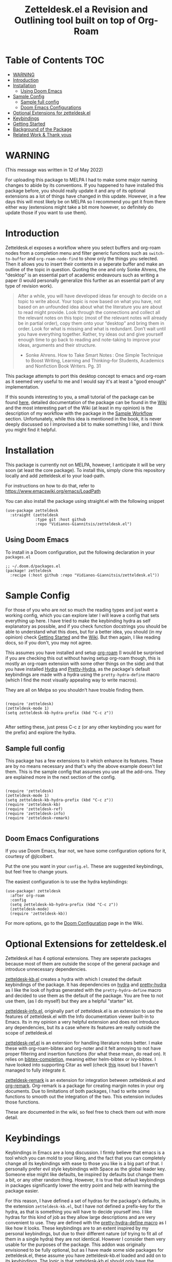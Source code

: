 #+TITLE: Zetteldesk.el a Revision and Outlining tool built on top of Org-Roam

* Table of Contents                                                     :TOC:
- [[#warning][WARNING]]
- [[#introduction][Introduction]]
- [[#installation][Installation]]
  - [[#using-doom-emacs][Using Doom Emacs]]
- [[#sample-config][Sample Config]]
  - [[#sample-full-config][Sample full config]]
  - [[#doom-emacs-configurations][Doom Emacs Configurations]]
- [[#optional-extensions-for-zetteldeskel][Optional Extensions for zetteldesk.el]]
- [[#keybindings][Keybindings]]
- [[#getting-started][Getting Started]]
- [[#background-of-the-package][Background of the Package]]
- [[#related-work--thank-yous][Related Work & Thank yous]]

* WARNING
(This message was written in 12 of May 2022)

For uploading this package to MELPA I had to make some major naming changes to abide by its conventions. If you happened to have installed this package before, you should really update it and any of its optional extensions as a lot of things have changed in this update. However, in a few days this will most likely be on MELPA so I recommend you get it from there either way (extensions might take a bit more however, so definitely do update those if you want to use them).

* Introduction
  Zetteldesk.el exposes a workflow where you select buffers and org-roam nodes from a completion menu and filter generic functions such as ~switch-to-buffer~ and ~org-roam-node-find~ to show only the things you selected. Then it allows you to insert their contents in a seperate buffer and make an outline of the topic in question. Quoting the one and only Sonke Ahrens, the "desktop" is an essential part of academic endeavours such as writing a paper (I would personally generalize this further as an essential part of any type of revision work).
  
  #+begin_quote
  After a while, you will have developed ideas far enough to decide on a topic to write about. Your topic is now based on what you have, not based on an unfounded idea about what the literature you are about to read might provide. Look through the connections and collect all the relevant notes on this topic (most of the relevant notes will already be in partial order), copy them onto your “desktop” and bring them in order. Look for what is missing and what is redundant. Don’t wait until you have everything together. Rather, try ideas out and give yourself enough time to go back to reading and note-taking to improve your ideas, arguments and their structure.

  - Sonke Ahrens. How to Take Smart Notes : One Simple Technique to Boost Writing, Learning and Thinking–for Students, Academics and Nonfiction Book Writers. Pg. 31
  #+end_quote

  This package attempts to port this desktop concept to emacs and org-roam as it seemed very useful to me and I would say it's at least a "good enough" implementation.

  If this sounds interesting to you, a small tutorial of the package can be found [[https://github.com/Vidianos-Giannitsis/zetteldesk.el#getting-started][here]], detailed documentation of the package can be found in the [[https://github.com/Vidianos-Giannitsis/zetteldesk.el/wiki][Wiki]] and the most interesting part of the Wiki (at least in my opinion) is the description of my workflow with the package in the [[https://github.com/Vidianos-Giannitsis/zetteldesk.el/wiki/A-Sample-Workflow][Sample Workflow]] section. Unfortunately, while this idea is mentioned in the book, it is never deeply discussed so I improvised a bit to make something I like, and I think you might find it helpful.
  
* Installation
  This package is currently not on MELPA, however, I anticipate it will be very soon (at least the core package). To install this, simply clone this repository locally and add zetteldesk.el to your load-path.

  For instructions on how to do that, refer to https://www.emacswiki.org/emacs/LoadPath

  You can also install the package using straight.el with the following snippet
#+BEGIN_SRC elisp
(use-package zetteldesk
  :straight (zetteldesk
             :type git :host github
             :repo "Vidianos-Giannitsis/zetteldesk.el")
#+END_SRC

** Using Doom Emacs
To install in a Doom configuration, put the following declaration in your =packages.el=
#+begin_src elisp
;; ~/.doom.d/packages.el
(package! zetteldesk
  :recipe (:host github :repo "Vidianos-Giannitsis/zetteldesk.el"))
#+end_src

* Sample Config
  For those of you who are not so much the reading types and just want a working config, which you can explore later I will leave a config that sets everything up here. I have tried to make the keybinding hydra as self explanatory as possible, and if you check function docstrings you should be able to understand what this does, but for a better idea, you should (in my opinion) check [[https://github.com/Vidianos-Giannitsis/zetteldesk.el#getting-started][Getting Started]] and the [[https://github.com/Vidianos-Giannitsis/zetteldesk.el/wiki][Wiki]]. But then again, I like reading docs, so if you don't, you may not agree.

  This assumes you have installed and setup [[https://github.com/org-roam/org-roam][org-roam]] (I would be surprised if you are checking this out without having setup org-roam though, this is mostly an org-roam extension with some other things on the side) and that you have installed [[https://github.com/abo-abo/hydra][Hydra]] and [[https://github.com/jerrypnz/major-mode-hydra.el#pretty-hydra][Pretty-Hydra]], as the package's default keybindings are made with a hydra using the ~pretty-hydra-define~ macro (which I find the most visually appealing way to write macros).
  
  They are all on Melpa so you shouldn't have trouble finding them.

  #+BEGIN_SRC elisp

    (require 'zetteldesk)
    (zetteldesk-mode 1)
    (setq zetteldesk-kb-hydra-prefix (kbd "C-c z"))

  #+END_SRC

  After setting these, just press C-c z (or any other keybinding you want for the prefix) and explore the hydra.

** Sample full config
  This package has a few extensions to it which enhance its features. These are by no means necessary and that's why the above example doesn't list them. This is the sample config that assumes you use all the add-ons. They are explained more in the next section of the config.
  
  #+BEGIN_SRC elisp

    (require 'zetteldesk)
    (zetteldesk-mode 1)
    (setq zetteldesk-kb-hydra-prefix (kbd "C-c z"))
    (require 'zetteldesk-kb)
    (require 'zetteldesk-ref)
    (require 'zetteldesk-info)
    (require 'zetteldesk-remark)
    
  #+END_SRC
  
** Doom Emacs Configurations
If you use Doom Emacs, fear not, we have some configuration options for it, courtesy of @jlcolbert.

Put the one you want in your =config.el=.
These are suggested keybindings, but feel free to change yours.

The easiest configuration is to use the hydra keybindings:
#+begin_src elisp
(use-package! zetteldesk
  :after org-roam
  :config
  (setq zetteldesk-kb-hydra-prefix (kbd "C-c z"))
  (zetteldesk-mode)
  (require 'zetteldesk-kb))
#+end_src
For more options, go to the [[https://github.com/Vidianos-Giannitsis/zetteldesk.el/wiki/Doom-Configuration][Doom Configuration]] page in the Wiki.

* Optional Extensions for zetteldesk.el
  Zetteldesk.el has 4 optional extensions. They are seperate packages because most of them are outside the scope of the general package and introduce unnecessary dependencies.

  [[https://github.com/Vidianos-Giannitsis/zetteldesk.el/blob/master/zetteldesk-kb.el][zetteldesk-kb.el]] creates a hydra with which I created the default keybindings of the package. It has dependencies on [[https://github.com/abo-abo/hydra][hydra]] and [[https://github.com/jerrypnz/major-mode-hydra.el#pretty-hydra][pretty-hydra]] as I like the look of hydras generated with the ~pretty-hydra-define~ macro and decided to use them as the default of the package. You are free to not use them, (as I do myself) but they are a helpful "starter" kit.

  [[https://github.com/Vidianos-Giannitsis/zetteldesk.el/blob/master/zetteldesk-info.el][zetteldesk-info.el]], originally part of zetteldesk.el is an extension to use the features of zetteldesk.el with the Info documentation viewer built-in to Emacs. Its in my opinion a very helpful extension and does not introduce any dependencies, but its a case where its features are really outside the scope of zetteldesk.el

  [[https://github.com/Vidianos-Giannitsis/zetteldesk.el/blob/master/zetteldesk-ref.el][zetteldesk-ref.el]] is an extension for handling literature notes better. I make these with org-roam-bibtex and org-noter and it felt annoying to not have proper filtering and insertion functions (for what these mean, do read on). It relies on [[https://github.com/tmalsburg/helm-bibtex][bibtex-completion]], meaning either helm-bibtex or ivy-bibtex. I have looked into supporting Citar as well (check [[https://github.com/Vidianos-Giannitsis/zetteldesk.el/issues/5][this]] issue) but I haven't managed to fully integrate it.

  [[https://github.com/Vidianos-Giannitsis/zetteldesk.el/blob/master/zetteldesk-remark.el][zetteldesk-remark]] is an extension for integration between zetteldesk.el and [[https://github.com/nobiot/org-remark][org-remark]]. Org-remark is a package for creating margin notes in your org documents. Due to limitations of both packages, I had to write some functions to smooth out the integration of the two. This extension includes those functions.

  These are documented in the wiki, so feel free to check them out with more detail.
 
* Keybindings
  Keybindings in Emacs are a long discussion. I firmly believe that emacs is a tool which you can mold to your liking, and the fact that you can completely change all its keybindings with ease to those you like is a big part of that. I personally prefer evil style keybindings with Space as the global leader key. Someone else might like defaults, be inspired by defaults but change them a bit, or any other random thing. However, it is true that default keybindings in packages significantly lower the entry point and help with learning the package easier. 

  For this reason, I have defined a set of hydras for the package's defaults, in the extension ~zetteldesk-kb.el~, but I have not defined a prefix-key for the hydra, as that is something you will have to decide yourself imo. I like hydras for this kind of job as they allow large descriptions and are very convenient to use. They are defined with the [[https://github.com/jerrypnz/major-mode-hydra.el#pretty-hydra][pretty-hydra-define macro]] as I like how it looks. These keybindings are to an extent inspired by my personal keybindings, but due to their different nature (of trying to fit all of them in a single hydra) they are not identical. However I consider them very usable for the purposes of the package. This addon was originally envisioned to be fully optional, but as I have made some side packages for zetteldesk.el, these assume you have zetteldesk-kb.el loaded and add on to its keybindings. The logic is that zetteldesk-kb.el should only have the keybindings of zetteldesk.el and the rest of the extensions should define their keybindings inside their own file. In a way, this makes this keybinding library more or less mandatory to use the extensions, but no one forces you to use these bindings. I for one load them in my config but don't use the hydra too much as I prefer my own set of bindings.
 
  The main hydra that contains all the keybindings is ~zetteldesk-main-hydra~, while I have defined 3 more supplementary hydras, ~zetteldesk-add-hydra~, ~zetteldesk-remove-hydra~ and ~zetteldesk-insert-hydra~ which are called from the main hydra. If you customize the value of the variable ~zetteldesk-hydra-prefix~ to a proper keybinding expression (using ~kbd~), the main hydra will automatically be bound to that key in every buffer with zetteldesk-mode active (meaning every buffer as its a global minor mode). Note though that due to the structure of the package, and my decision to not define a prefix key by default, you will need to set its value before loading the library as it will signal an error otherwise (due to the ~define-key~ expecting a keybinding and getting ~nil~).

  The sample code for loading this is basically the minimal example for above so I don't need to add any more.

* Getting Started
  
  First things first, once you have the package in your load-path, you need to require and activate the global minor-mode zetteldesk-mode. This mode does some background work to create a buffer named zetteldesk-scratch. This essentially acts as your desktop. This is where you put everything really.

  So a sample config would be
  #+BEGIN_SRC elisp
    (require 'zetteldesk)
    (zetteldesk-mode 1)
  #+END_SRC

  Then, I have prepared a few demos of the main features of the package, for you to look at to get an idea. For more detailed documentation, check the [[https://github.com/Vidianos-Giannitsis/zetteldesk.el/wiki][Wiki]] of the package and the function docstrings. This is a short showcase of the main features.

  But first, here is a list of the main features of the package as seen below: 
  1. Add/Remove Buffers or Org-Roam Nodes from the zetteldesk with various conveniences besides simple selection, such as selecting all backlinks of an org-roam node
  2. Use the contents of the zetteldesk to view filtered versions of core functions such as ~org-roam-node-find~, ~org-roam-node-insert~ and ~switch-to-buffer~
  3. Insert the contents of an org-roam node in the zetteldesk-scratch buffer, leaving a link to the node in the current buffer. The selection is filtered to nodes in the zetteldesk
  4. Save specific parts of a manual inside the Info program to seamlessly jump between specific info nodes, even if unrelated. Furthermore, have the ability to insert the Info node to the zetteldesk-scratch.
  5. Insert the contents of an org-file to the zetteldesk-scratch as supplementary material to org-roam nodes. Again, the selection is filtered to org files (*but not* org-roam nodes) in the zetteldesk. 
  6. Insert links to specific pages of a pdf, with a selection menu of only zetteldesk pdfs
  7. A special behaviour for inserting reference nodes (nodes which are associated with a bibtex entry) as they have very different formatting than your typical org-roam node.
  8. Integrating the zetteldesk-scratch buffer with org-remark so you can freely take margin notes from it albeit it not being associated with a buffer.

     Feature number 4, referring to info buffers is one of the first things I made as I found it to be an interesting challenge. However, later on I decided to split it up from the main file, into the zetteldesk-info.el file. Since this is not the main feature of the package and its code follows a different model from the rest it made sense to do so, although I highly recommend it personally.

     From feature 7 and onwards (currently its just 7 and 8), these features come in optional packages contained in this repository. They are not primary features of the package and they were created at a later time, however, they were added here for reference and because I find them very useful personally. Since this is a Getting Started which I do not want to keep too long, these will be explained very briefly here. If you check the wiki, there will be ample info for these there. 

  First, we can look at how you add or remove an org-roam node from the zetteldesk. This is shown in the gifs below

  [[https://github.com/Vidianos-Giannitsis/zetteldesk.el/blob/master/gifs/add_zetteldesk.gif]]
  [[https://github.com/Vidianos-Giannitsis/zetteldesk.el/blob/master/gifs/remove_zetteldesk.gif]]

  You typically start with ~zetteldesk-add-backlinks-to-desktop~ which is for bulk adding of nodes, adding a node and all its backlinks as its very helpful to add everything related to a subject and them some things that were missed can be added with  ~zetteldesk-add-node-to-desktop~ or some things that in the end don't belong there can be removed with ~zetteldesk-remove-node-from-desktop~. For bulk removing ~zetteldesk-remove-backlinks-from-desktop~ is the main function you use. The other thing displayed here is the filtered version of ~org-roam-node-find~, ~zetteldesk-node-find~ which filters to show only files in the zetteldesk.
  
  With this, you can start working on your desktop. Unfortunately, I can't show you any real examples I have, as all my lesson nodes are in Greek which is illegible for most. So for demonstration purposes I will show you the process of dropping a note in your desktop, namely the zetteldesk-scratch buffer.

  [[https://github.com/Vidianos-Giannitsis/zetteldesk.el/blob/master/gifs/desktop.gif]]

  The first function shown is ~zetteldesk-insert-node-contents-without-link~, which prompts for a node and inserts its contents to the zetteldesk-scratch. It specifies its without a link, as the one I primarily use ~zetteldesk-insert-node-contents~ also inserts an ID link to that node in the scratch buffer. My typical workflow (described shortly [[https://github.com/Vidianos-Giannitsis/zetteldesk.el/wiki/A-Sample-Workflow][here]]) includes me writing an outline of the subject, linking every subject I mention. These links are inserted with this function so their contents are added to the scratch. There is also ~zetteldesk-switch-to-scratch-buffer~ to open the scratch buffer in a split with the current buffer. The version that doesn't insert a link (shown in the gif) does that by default, but the original ~zetteldesk-insert-node-contents~ doesn't do that by default, so this function is generally useful. 

  Another thing I want to showcase is how this package interfaces with the Info program, the built-in documentation viewer of Emacs. Info buffers are unique in the way that there aren't multiple. There is a single persistent buffer for Info. So besides the use of info buffers in the zetteldesk, for its own purposes, it needs to define a way to save the info buffers you want to be viewing. And also as this package defines a lot of filter functions, it needs a way to allow you to select a single info node and jump to it (which is done through a ~completing-read~). This is in my opinion useful even on its own. Check the gif below for a demonstation of the feature.

  [[https://github.com/Vidianos-Giannitsis/zetteldesk.el/blob/master/gifs/info.gif]]
  
  The function that does the adding is ~zetteldesk-info-add-info-node-to-desktop~ (and of course there is an equivalent ~zetteldesk-info-remove-info-node-from-desktop~), while the filter function is ~zetteldesk-info-goto-node~. Furthermore, I wouldn't consider this complete, if you couldn't insert a node you want to the zetteldesk-scratch besides switching to it in the info buffer. This is also possible with ~zetteldesk-info-insert-contents~, which is demonstrated here 
 
  [[https://github.com/Vidianos-Giannitsis/zetteldesk.el/blob/master/gifs/info_scratch.gif]]
  
  Besides the contents, it also drops a link so you can read the node in its context (in the info buffer).
  
  And of course, as I already had all the backbone, it was very easy to add similar functionalities expanding to all emacs buffers. The functions ~zetteldesk-add-to-desktop~ and ~zetteldesk-remove-from-desktop~ are what you expect them to be. Choose a buffer and add it to the zetteldesk. The filter function for these is ~zetteldesk-switch-to-buffer~. Below is a demonstrative gif of how the filtered switch-to-buffer looks.

  [[https://github.com/Vidianos-Giannitsis/zetteldesk.el/blob/master/gifs/buffer.gif]]

  Last thing I consider super useful to showcase, is how the system handles references you want to insert to the zetteldesk besides the aforementioned org-roam files and info buffers.

  Things I would consider perfectly reasonable ways to distribute information are org-mode files outside org-roam, pdf, rich text formats like MS Office and web pages. Actually, rich-text formats don't interface well with emacs, so I recommend converting them to pdf, and I don't have something for web pages as org-roam-protocol already does the work for me. It captures an org-roam file and I just add the org-roam file. 

  Through ~zetteldesk-insert-org-file-contents~ you can insert all your org mode files to the zetteldesk-scratch. It follows a similar logic to ~zetteldesk-insert-node-contents~ with a major difference that it can handle headings, as most org files use them (the org-roam one doesn't as its more rare to see org-roam files with headings, as they are typically small files). For pdfs, you have the equivalent ~zetteldesk-insert-link-to-pdf~. This doesn't insert a pdf, as obviously that wouldn't be practical, but a link to it. The cool thing is that the link can point to a specific page in the pdf. But that's enough talking, I will let the gif do the rest

  [[https://github.com/Vidianos-Giannitsis/zetteldesk.el/blob/master/gifs/org_pdf.gif]]
  
  Note that the above functions filter to only show the appropriate files (org files that are not in org-roam or pdfs respectively) and that if they are in the zetteldesk.

  Now, as promised, I will give you a very brief description of the optional extensions. For ~zetteldesk-ref.el~ the most important functions I would say are ~zetteldesk-ref-find-ref-node~, ~zetteldesk-ref-ivy-bibtex-with-notes~ (or ~zetteldesk-ref-helm-bibtex-with-notes~) and ~zetteldesk-ref-insert-ref-node-contents~. This extension follows the model of ~zetteldesk.el~ very closely. It defines some predicates, makes filters and defines a special insertion behaviour. You can think of the first 2 as combinations of filters between ~ivy-bibtex-with-notes~ and ~zetteldesk-node-find~, implemented with the org-roam UI in ~zetteldesk-ref-find-ref-node~ and with the ~ivy-bibtex-with-notes~ one in ~zetteldesk-ref-ivy-bibtex-with-notes~, while you can think of ~zetteldesk-insert-ref-node-contents~ as an inbetween of implementations between ~zetteldesk-insert-org-contents~ and ~zetteldesk-insert-node-contents~.

  For ~zetteldesk-remark.el~, go in ~*zetteldesk-scratch*~, mark a section and run ~zetteldesk-remark-mark~. There's a lot of technical details behind this (which I explain in the wiki) but if you want to test it, ~zetteldesk-remark-mark~ essentially does all the magic.

  For visual demonstrations of these, check their wiki sections.
  
* Background of the Package
  So if you reached up to here, you are probably interested in this. So you can check out the background story of this package. This is how I concieved the package and everything leading up to the release. I find it interesting to read something like this as it gives a good description and use case for this, in an organic manner. Note that its rather lengthy and unfiltered though.
  
  So, I was rereading the excellent book "How to Take Smart Notes" by Sonke Ahrens (around like 8-9 months after picking the workflow up) to have a more detailed look in some details I might have ignored starting out. And there was one useful thing I had missed. Specifically, this

  #+begin_quote
  After a while, you will have developed ideas far enough to decide on a topic to write about. Your topic is now based on what you have, not based on an unfounded idea about what the literature you are about to read might provide. Look through the connections and collect all the relevant notes on this topic (most of the relevant notes will already be in partial order), copy them onto your “desktop”[6] and bring them in order. Look for what is missing and what is redundant. Don’t wait until you have everything together. Rather, try ideas out and give yourself enough time to go back to reading and note-taking to improve your ideas, arguments and their structure.

  [6]     In the program Zettelkasten, the desktop is where you can bring notes into project-specific order. Each project should have its own desktop. If you use pen and paper, use your actual desktop.
  #+end_quote

  So, its essentially a way to sort your thoughts on a subject in one place, trying to form a digital version of your actual desktop, where you can spread all your nodes on a subject. Now wouldn't having this be handy. But there was no way I was going to not use emacs, even if it didn't have this. A better solution would definitely be to write this in emacs. That is really the emacs mentality.
  
  Thus begun my planning of all this. I was originally gonna call this zettelkasten-desktop.el, but that one was quite large, so I just shortened it to zetteldesk.el.

  This started out really slowly with me thinking how I was gonna implement that idea and how it was all gonna pan out. I started with thinking of existing solutions for something similar. For example, I considered customising [[https://github.com/nex3/perspective-el][perspective.el]] to suit my needs as that had the ability of creating "perspectives" in which you can only view certain buffers. I quickly dropped that in favour of writing something from scratch. I felt that if I do it from scratch it would work out better as I would be more knowledgeable of what I am doing. Also, it was less work, because if I tried to customise a pre-existing package to suit my needs I would need to really go deep into learning what it does. I already had to do this for org-roam to write my addons to it, and as I am not a developer, have limited knowledge of elisp and also limited time to work on this, I thought it would be better if I wrote something from scratch using vanilla emacs and org-roam. Maybe I was wrong, but its fine, this has been working well so far for me.

  First thing I looked at was what kind of predicate I was gonna define and with what criteria I was going to filter things. I tried to follow a rather simple idea to do this and not overcomplicate things. Essentially, I define a buffer-local variable and give it a default value. Then I define the predicate function that shows when a buffer is part of the zettelkasten desktop. A buffer will be part of the desktop only if the value of that variable in the buffer is not equal to the default. I started planning out things by filtering buffers like this, but as I was going to use this with org-roam nodes as well, and for viewing nodes you are doing them a misservice if you do not use the commands defined from org-roam for traversing the database, I ported everything over to work with nodes as well learning a lot about the insides of org-roam in the process. There are probably a million other ways to make a simple user-friendly predicate, but changing the value of a buffer local variable seemed fairly easy to me so I went for it.
  
  When this was happening, I was in the second semester during which I took notes with org-roam and the zettelkasten method. I was proud to say that I had digitalised mostly everything I had notes for and had developed a good workflow for working with these notes (if anyone's interested on the workflow, some parts of it are described over on the part of my literate emacs config concerning Org-roam which you can find [[https://github.com/Vidianos-Giannitsis/Dotfiles/blob/master/emacs/.emacs.d/libs/zettelkasten.org][here]] and I might mention some things to explain some design choices and some functions I have defined). But after some time, the exam period was starting. Having worked on some of my intial ideas for this during the christmas holidays, I was done with the basic filter functions for switch-to-buffer and org-roam-node-find filtered down to only show the buffers/nodes I selected. I was really happy with them, but I didn't really know how to continue after that. Then, I realised two important things

1. My zettelkasten, having grown a lot more since the only other exam period I had used it in, was a bit harder to navigate so that I could do my revision in it.
2. The ideas I was considering with the zetteldesk, might be able to help with that.

  So I started thinking how I could combine these two. Having ran out of ideas for things to do, I thought trying to automate my revision process would be a fun puzzle. I had also not implemented the original idea, not having an idea of how I was gonna do it, but I said lets move on and I will think of something. I defined a new way of adding files to the zetteldesk besides a single buffer or a single node. That was to add a node and all its backlinks. As someone who works with big index files to sort their topics, this was very helpful, as I could add the majority of notes on a subject with a single command. Being able to have an org-roam-node-find function that shows only the nodes I am interested in, combined with org-roam UI, graphing that, was already a powerful tool. But there was basically no automation, nor had I achieved my original idea yet. All I had was a makeshift tool to filter my switch-to-buffer and org-roam-node-find to specific things. That was useful, but I wasn't really satisfied, I had to keep going. While doing revision for the first lesson, I noted down everything I did in a seperate file and was then thinking how I could automate it.

  Slowly, things started coming together. I crafted a workflow which significantly eased revision for university and also managed to implement, at least as best I could, my original vision. Then I experimented a bit more. If this came out good, which it was looking to be so, I could use it for more general purpose studying. Therefore, I needed to handle org-files that were outside the org-roam directory, material handed in pdf form, web content and I even setup a way to handle Info buffers (as I read a lot of documentation through those and I figured it might be a good idea). I have used this for every exam of my current semester as of writing this (February 2022) and it has worked wonders to help me revise everything. Obviously, this is only good revision if the notes themselves are good, but having spent quite a bit of time during the semester trying to understand the topics and make good notes about them, I didn't fear about that part. And the system's automation works to help the process of reviewing only the notes I want in a lot of way.

  And as in the buffer that puts all of this together, I sort things with headings, I thought that maybe this could also be used as an outliner tool. I will look at how people do those and implement some stuff specifically for that, but for now, its not here. I think it might be usable for that purpose though anyways.

  This is where we currently are. Another big thing I want to do, is to play around a bit with [[https://github.com/nobiot/org-remark][org-remark]]. I believe that in such tool, the ability to highlight things and add margin notes to it might be really useful. In general I do not really use this right now, so it will take some time to do that, but I look forward to it. I also add small things to it in a rather regular basis, whenever I feel something is missing. The development of this, is very closely connected with my studying, so if I find something I can improve I will try to do so.

* Related Work & Thank yous
  In any kind of work you do, its a good practice to cite your sources of inspiration, and how your work differentiates itself from others. Furthermore, its also a good practice to say thanks to the people that helped, either directly or indirectly to make this what it is. So here's mine

  Of course this list couldn't start with anything other than the exceptional book [[https://takesmartnotes.com/][How to Take Smart Notes]] by Sonke Ahrens. This book is one of the best books I have read. It is an excellent introduction to the idea of the Zettelkasten and quotes from that book was what sparked the original thoughts. Its definitely my #1 source of inspiration. In that book, a [[http://zettelkasten.danielluedecke.de/en/][slip-box program]] is recommended. Trusting the author, I decided to check it out, even though I was certain I was gonna use emacs for my zettelkasten. This program is honestly pretty decent and the idea of the desktop was borrowed from its implementation in that program, as it was mentioned in the book. Furthermore its Outliner is a pretty good looking thing. Another thing that gave me inspiration is the book [[https://www.goodreads.com/book/show/16174518-how-to-make-a-complete-map-of-every-thought-you-think][How to Make a Complete Map of Every Thought you Think]], which had some pivotal ideas for my workflow.

  And this list wouldn't be complete without a mention to the packages that all of this was built on. I honestly can't thank jethro and every one else associated with org-roam enough for creating such an amazing product. Org-roam is in my opinion of the best packages out there for Emacs and I use it every day. That's also why this package is built on top of it. I find it hard to imagine going back to not using this package. But besides org-roam, this package uses a lot of other Emacs packages to feel more complete. For example, as mentioned above, the keybindings are using the [[https://github.com/jerrypnz/major-mode-hydra.el#pretty-hydra][pretty-hydra]] package. I definitely own abo-abo a thanks for making hydra, one of (at least in my opinion) easiest to use and most convenient packages for managing your keybindings. Then the pretty-hydra macro is just a cherry on-top which makes hydras look even better.

  Then for the other extensions of the package, they are all based on a seperate package and create better integration of it with zetteldesk.el. I absolutely love the Info program built-in to emacs for reading documentation and that's why zetteldesk-info.el is a thing. Furthermore, due to my studies, its essential that I read scientific articles. Packages such as [[https://github.com/tmalsburg/helm-bibtex][Ivy-Bibtex]] and [[https://github.com/org-roam/org-roam-bibtex][Org-Roam-Bibtex]] make my life so much easier and a better integration of these and zetteldesk is what zetteldesk-ref.el is trying to achieve. Lastly, from the inception of this package, I was looking more into [[https://github.com/nobiot/org-remark][org-remark]] for integrating it with this package. I will be honest, I don't use that package so often myself, but its definitely great and I think the creation of zetteldesk-remark.el which integrates it with the zetteldesk will make me use it a lot more.

  With that long list of indirect thank yous, we can move to people who have helped me. This was originally no one, because I made this myself on my free time. But due to the magic of open source community projects, I now have more friends (yayyy). @jlcolbert on github, has helped me with adding doom emacs related sections, small fixes and in general has been very helpful to me. @jdoggz helped me fix the graininess that the demonstrative gifs had in the beginning. The gifs were too large, but also grainy when viewed on firefox. He helped me get better quality gifs so its easier for everyone to follow. To be honest, if you used a chromium browser it wasn't even that bad, but holy was it a problem on firefox. So I am definitely grateful for him doing some of the research on the subject for me.

  Furthermore I wouldn't be able to get the knowledge to get here without a few people. The two main thank yous I would have to give are David Wilson from [[https://www.youtube.com/c/SystemCrafters][System Crafters on Youtube]] and the FSF for publishing the excellent book "An Introduction to Emacs Lisp" which helped me learn the language. Lastly, I would also like to thank [[https://www.reddit.com/r/emacs/][r/emacs]] on reddit. Reddit is infamous for not having a very good community. A lot of people disregard it as a rather bad social media with little use. But r/emacs, is truly a great community. Whenever I can't find an answer to a problem myself, I am certain that if I go to r/emacs and ask, someone will be able to help me, as people have in the past. Not to mention that I have gotten a lot of suggestions for this package from r/emacs, and to an extent its community helped me make this into what it is. So to everyone there, thanks for making this community what it is, its great!

  Finally, for some similar projects and how this one differentiates itself. This is definitely a non-exhaustive list as I don't know much of emacs. But for what I know, here is some similar work.

  - [[https://github.com/localauthor/zk][zk]] is a zettelkasten implementation for emacs that relies on a lot of low-level functions for its functionality. It has a feature called zk-desktop which is conceptually rather similar to what I have done. However, this is a solution of its own, completely independent of org-roam, while I wanted a solution to handle my org-roam repository
  - [[https://github.com/publicimageltd/delve][Delve]] is conceptually a rather similar package to this. Its built on top of org-roam and its got the idea of gathering nodes in a seperate buffer where you can play around with each seperately, a concept rather similar to that of zetteldesk. The main difference between the two is how their system is implemented. Zetteldesk is a package made in mind with filter functions to view only parts of your zettelkasten, but view them with the same UI Org-Roam uses, while Delve seems to have its own way of doing things, with not so many similarities to the UIs Org-Roam exposes. Both have their advantages and disadvantages, so use whichever one you like. The only other major difference I could notice is that zetteldesk has behaviours for handling supplementary materials such as pdfs and info nodes, while Delve seems to handle only nodes.
  - [[https://github.com/alphapapa/bufler.el][Bufler]] is a package made for playing around more with your buffers more. Zetteldesk also has similar functionality, but its not its core focus, so obviously I would consider it inferior in this regard. I just added the buffer stuff as it made sense conceptually to me to do more than org-roam nodes.
  
* COMMENT Things to do

  Another thing I am thinking of is looking more into outliner software and if there is something I want to implement from those.

  Saving the current state of the Zetteldesk. Although I have no clue how. Maybe if I am able to save the value of a buffer local variable between sessions its possible. 
